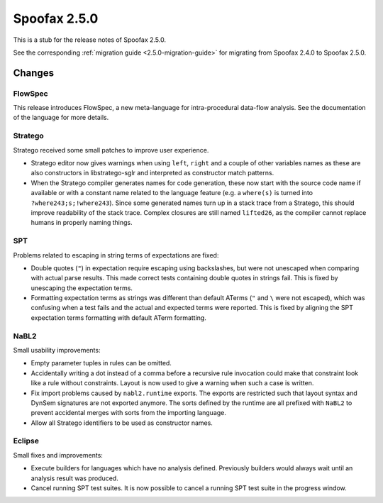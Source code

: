 =============
Spoofax 2.5.0
=============

This is a stub for the release notes of Spoofax 2.5.0.

See the corresponding :ref:`migration guide <2.5.0-migration-guide>` for
migrating from Spoofax 2.4.0 to Spoofax 2.5.0.

Changes
-------

FlowSpec
^^^^^^^^

This release introduces FlowSpec, a new meta-language for intra-procedural
data-flow analysis. See the documentation of the language for more details.

Stratego
^^^^^^^^

Stratego received some small patches to improve user experience.

- Stratego editor now gives warnings when using ``left``, ``right`` and a couple
  of other variables names as these are also constructors in libstratego-sglr
  and interpreted as constructor match patterns.
- When the Stratego compiler generates names for code generation, these now
  start with the source code name if available or with a constant name related
  to the language feature (e.g. a ``where(s)`` is turned into
  ``?where243;s;!where243``). Since some generated names turn up in a stack
  trace from a Stratego, this should improve readability of the stack trace.
  Complex closures are still named ``lifted26``, as the compiler cannot replace
  humans in properly naming things.

SPT
^^^

Problems related to escaping in string terms of expectations are fixed:

- Double quotes (``"``) in expectation require escaping using backslashes, but
  were not unescaped when comparing with actual parse results. This made correct
  tests containing double quotes in strings fail. This is fixed by unescaping the
  expectation terms.
- Formatting expectation terms as strings was different than default ATerms
  (``"`` and ``\`` were not escaped), which was confusing when a test fails and
  the actual and expected terms were reported. This is fixed by aligning the SPT
  expectation terms formatting with default ATerm formatting.

NaBL2
^^^^^

Small usability improvements:

- Empty parameter tuples in rules can be omitted.
- Accidentally writing a dot instead of a comma before a recursive rule
  invocation could make that constraint look like a rule without
  constraints. Layout is now used to give a warning when such a case
  is written.
- Fix import problems caused by ``nabl2.runtime`` exports. The exports
  are restricted such that layout syntax and DynSem signatures are not
  exported anymore. The sorts defined by the runtime are all prefixed
  with ``NaBL2`` to prevent accidental merges with sorts from the
  importing language.
- Allow all Stratego identifiers to be used as constructor names.

Eclipse
^^^^^^^

Small fixes and improvements:

- Execute builders for languages which have no analysis
  defined. Previously builders would always wait until an analysis
  result was produced.
- Cancel running SPT test suites. It is now possible to cancel a
  running SPT test suite in the progress window.

